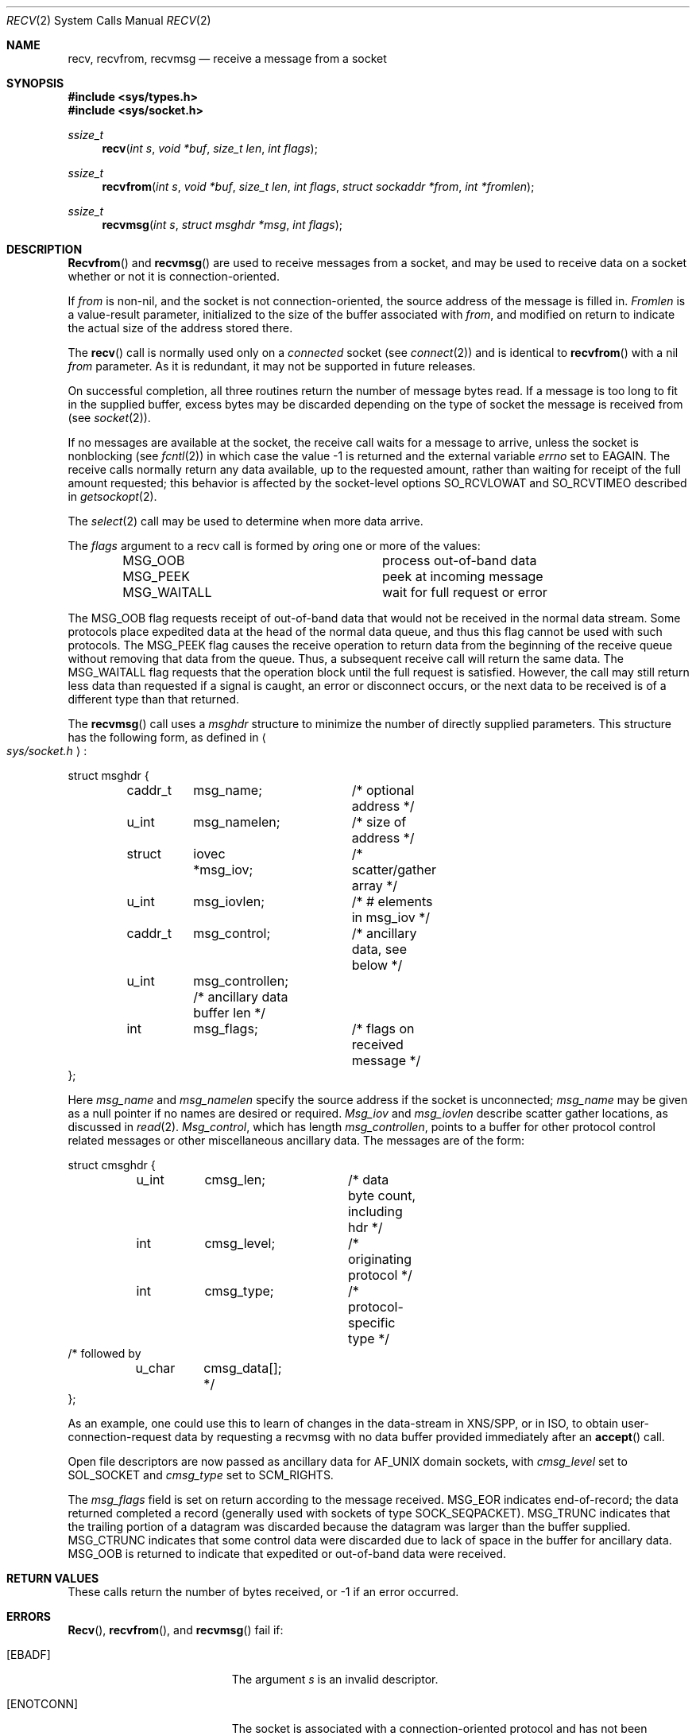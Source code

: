 .\"	$OpenBSD: recv.2,v 1.8 1998/07/28 19:47:14 millert Exp $
.\"	$NetBSD: recv.2,v 1.6 1995/02/27 12:36:08 cgd Exp $
.\"
.\" Copyright (c) 1983, 1990, 1991, 1993
.\"	The Regents of the University of California.  All rights reserved.
.\"
.\" Redistribution and use in source and binary forms, with or without
.\" modification, are permitted provided that the following conditions
.\" are met:
.\" 1. Redistributions of source code must retain the above copyright
.\"    notice, this list of conditions and the following disclaimer.
.\" 2. Redistributions in binary form must reproduce the above copyright
.\"    notice, this list of conditions and the following disclaimer in the
.\"    documentation and/or other materials provided with the distribution.
.\" 3. All advertising materials mentioning features or use of this software
.\"    must display the following acknowledgement:
.\"	This product includes software developed by the University of
.\"	California, Berkeley and its contributors.
.\" 4. Neither the name of the University nor the names of its contributors
.\"    may be used to endorse or promote products derived from this software
.\"    without specific prior written permission.
.\"
.\" THIS SOFTWARE IS PROVIDED BY THE REGENTS AND CONTRIBUTORS ``AS IS'' AND
.\" ANY EXPRESS OR IMPLIED WARRANTIES, INCLUDING, BUT NOT LIMITED TO, THE
.\" IMPLIED WARRANTIES OF MERCHANTABILITY AND FITNESS FOR A PARTICULAR PURPOSE
.\" ARE DISCLAIMED.  IN NO EVENT SHALL THE REGENTS OR CONTRIBUTORS BE LIABLE
.\" FOR ANY DIRECT, INDIRECT, INCIDENTAL, SPECIAL, EXEMPLARY, OR CONSEQUENTIAL
.\" DAMAGES (INCLUDING, BUT NOT LIMITED TO, PROCUREMENT OF SUBSTITUTE GOODS
.\" OR SERVICES; LOSS OF USE, DATA, OR PROFITS; OR BUSINESS INTERRUPTION)
.\" HOWEVER CAUSED AND ON ANY THEORY OF LIABILITY, WHETHER IN CONTRACT, STRICT
.\" LIABILITY, OR TORT (INCLUDING NEGLIGENCE OR OTHERWISE) ARISING IN ANY WAY
.\" OUT OF THE USE OF THIS SOFTWARE, EVEN IF ADVISED OF THE POSSIBILITY OF
.\" SUCH DAMAGE.
.\"
.\"     @(#)recv.2	8.3 (Berkeley) 2/21/94
.\"
.Dd July 27, 1998
.Dt RECV 2
.Os BSD 4.3r
.Sh NAME
.Nm recv ,
.Nm recvfrom ,
.Nm recvmsg
.Nd receive a message from a socket
.Sh SYNOPSIS
.Fd #include <sys/types.h>
.Fd #include <sys/socket.h>
.Ft ssize_t
.Fn recv "int s" "void *buf" "size_t len" "int flags"
.Ft ssize_t
.Fn recvfrom "int s" "void *buf" "size_t len" "int flags" "struct sockaddr *from" "int *fromlen"
.Ft ssize_t
.Fn recvmsg "int s" "struct msghdr *msg" "int flags"
.Sh DESCRIPTION
.Fn Recvfrom
and
.Fn recvmsg
are used to receive messages from a socket,
and may be used to receive data on a socket whether or not
it is connection-oriented.
.Pp
If
.Fa from
is non-nil, and the socket is not connection-oriented,
the source address of the message is filled in.
.Fa Fromlen
is a value-result parameter, initialized to the size of
the buffer associated with
.Fa from ,
and modified on return to indicate the actual size of the
address stored there.
.Pp
The 
.Fn recv
call is normally used only on a 
.Em connected
socket (see
.Xr connect 2 )
and is identical to
.Fn recvfrom
with a nil
.Fa from
parameter.
As it is redundant, it may not be supported in future releases.
.Pp
On successful completion, all three routines return the number of
message bytes read.  If a message is too long to fit in the supplied
buffer, excess bytes may be discarded depending on the type of socket
the message is received from (see
.Xr socket 2 ) .
.Pp
If no messages are available at the socket, the
receive call waits for a message to arrive, unless
the socket is nonblocking (see
.Xr fcntl 2 )
in which case the value
-1 is returned and the external variable
.Va errno
set to
.Er EAGAIN .
The receive calls normally return any data available,
up to the requested amount,
rather than waiting for receipt of the full amount requested;
this behavior is affected by the socket-level options
.Dv SO_RCVLOWAT
and
.Dv SO_RCVTIMEO
described in
.Xr getsockopt 2 .
.Pp
The
.Xr select 2
call may be used to determine when more data arrive.
.Pp
The
.Fa flags
argument to a recv call is formed by 
.Em or Ns ing
one or more of the values:
.Bl -column MSG_WAITALL -offset indent
.It Dv MSG_OOB Ta process out-of-band data
.It Dv MSG_PEEK Ta peek at incoming message
.It Dv MSG_WAITALL Ta wait for full request or error
.El
.Pp
The
.Dv MSG_OOB
flag requests receipt of out-of-band data
that would not be received in the normal data stream.
Some protocols place expedited data at the head of the normal
data queue, and thus this flag cannot be used with such protocols.
The MSG_PEEK flag causes the receive operation to return data
from the beginning of the receive queue without removing that
data from the queue.
Thus, a subsequent receive call will return the same data.
The MSG_WAITALL flag requests that the operation block until
the full request is satisfied.
However, the call may still return less data than requested
if a signal is caught, an error or disconnect occurs,
or the next data to be received is of a different type than that returned.
.Pp
The
.Fn recvmsg
call uses a 
.Fa msghdr
structure to minimize the number of directly supplied parameters.
This structure has the following form, as defined in
.Ao Pa sys/socket.h Ac :
.Pp
.Bd -literal
struct msghdr {
	caddr_t	msg_name;	/* optional address */
	u_int	msg_namelen;	/* size of address */
	struct	iovec *msg_iov;	/* scatter/gather array */
	u_int	msg_iovlen;	/* # elements in msg_iov */
	caddr_t	msg_control;	/* ancillary data, see below */
	u_int	msg_controllen; /* ancillary data buffer len */
	int	msg_flags;	/* flags on received message */
};
.Ed
.Pp
Here
.Fa msg_name
and
.Fa msg_namelen
specify the source address if the socket is unconnected;
.Fa msg_name
may be given as a null pointer if no names are desired or required.
.Fa Msg_iov
and
.Fa msg_iovlen
describe scatter gather locations, as discussed in
.Xr read 2 .
.Fa Msg_control ,
which has length
.Fa msg_controllen ,
points to a buffer for other protocol control related messages
or other miscellaneous ancillary data.
The messages are of the form:
.Bd -literal
struct cmsghdr {
	u_int	cmsg_len;	/* data byte count, including hdr */
	int	cmsg_level;	/* originating protocol */
	int	cmsg_type;	/* protocol-specific type */
/* followed by
	u_char	cmsg_data[]; */
};
.Ed
.Pp
As an example, one could use this to learn of changes in the data-stream
in XNS/SPP, or in ISO, to obtain user-connection-request data by requesting
a recvmsg with no data buffer provided immediately after an
.Fn accept
call.
.Pp
Open file descriptors are now passed as ancillary data for
.Dv AF_UNIX
domain sockets, with
.Fa cmsg_level
set to
.Dv SOL_SOCKET
and
.Fa cmsg_type
set to
.Dv SCM_RIGHTS .
.Pp
The
.Fa msg_flags
field is set on return according to the message received.
.Dv MSG_EOR
indicates end-of-record;
the data returned completed a record (generally used with sockets of type
.Dv SOCK_SEQPACKET ) .
.Dv MSG_TRUNC
indicates that
the trailing portion of a datagram was discarded because the datagram
was larger than the buffer supplied.
.Dv MSG_CTRUNC
indicates that some
control data were discarded due to lack of space in the buffer
for ancillary data.
.Dv MSG_OOB
is returned to indicate that expedited or out-of-band data were received.
.Pp
.Sh RETURN VALUES
These calls return the number of bytes received, or -1
if an error occurred.
.Sh ERRORS
.Fn Recv ,
.Fn recvfrom ,
and
.Fn recvmsg
fail if:
.Bl -tag -width Er
.It Bq Er EBADF
The argument
.Fa s
is an invalid descriptor.
.It Bq Er ENOTCONN
The socket is associated with a connection-oriented protocol
and has not been connected (see
.Xr connect 2
and
.Xr accept 2 ).
.It Bq Er ENOTSOCK
The argument
.Fa s
does not refer to a socket.
.It Bq Er EAGAIN
The socket is marked non-blocking, and the receive operation
would block, or
a receive timeout had been set,
and the timeout expired before data were received.
.It Bq Er EINTR
The receive was interrupted by delivery of a signal before
any data were available.
.It Bq Er EFAULT
The receive buffer pointer(s) point outside the process's
address space.
.El
.Pp
In addition,
.Fn recv
and
.Fn recvfrom
may return following error:
.Bl -tag -width Er
.It Bq Er EINVAL
.Fa len   
was larger than
.Dv SSIZE_MAX .
.El
.Pp
Also,
.Fn recvmsg
may return following errors:
.Bl -tag -width Er
.It Bq Er EINVAL
The sum of the
.Fa iov_len
values in the
.Fa msg_iov
array overflowed an
.Em ssize_t .
.It Bq Er EMSGSIZE
The
.Fa msg_iovlen
member of    
.Fa msg   
was less than 0 or larger than
.Dv IOV_MAX .
.El
.Sh SEE ALSO
.Xr fcntl 2 ,
.Xr read 2 ,
.Xr select 2 ,
.Xr getsockopt 2 ,
.Xr socket 2
.Sh HISTORY
The
.Fn recv
function call appeared in
.Bx 4.2 .
